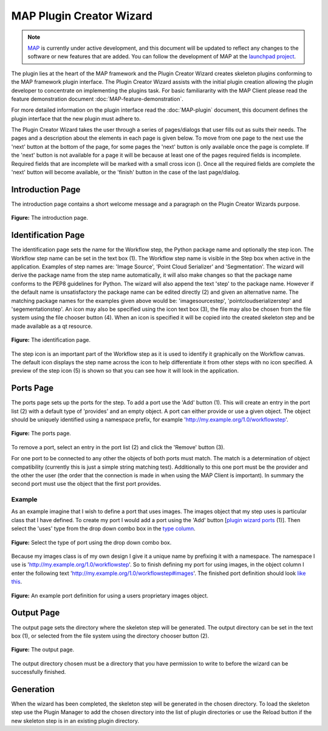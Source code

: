 .. _MAP-plugin-wizard:

=========================
MAP Plugin Creator Wizard
=========================

.. sectionauthor:: Hugh Sorby

.. _launchpad project: http://launchpad.net/mapclient
.. _MAP: https://simtk.org/home/map

.. note::
   `MAP`_ is currently under active development, and this document will be updated to reflect any changes to the software or new features that are added. You can follow the development of MAP at the `launchpad project`_.

The plugin lies at the heart of the MAP framework and the Plugin Creator Wizard creates skeleton plugins conforming to the MAP framework plugin interface.  The Plugin Creator Wizard assists with the initial plugin creation allowing the plugin developer to concentrate on implementing the plugins task.  For basic familiararity with the MAP Client please read the feature demonstration document :doc:`MAP-feature-demonstration`.

For more detailed information on the plugin interface read the :doc:`MAP-plugin` document, this document defines the plugin interface that the new plugin must adhere to.

The Plugin Creator Wizard takes the user through a series of pages/dialogs that user fills out as suits their needs.  The pages and a description about the elements in each page is given below.  To move from one page to the next use the 'next' button at the bottom of the page, for some pages the 'next' button is only available once the page is complete.  If the 'next' button is not available for a page it will be because at least one of the pages required fields is incomplete.  Required fields that are incomplete will be marked with a small cross icon (|cross icon|).  Once all the required fields are complete the 'next' button will become available, or the 'finish' button in the case of the last page/dialog.

.. |cross icon| image:: resources/images/cross.png
   :width: 10px
   :height: 10px

Introduction Page
=================

The introduction page contains a short welcome message and a paragraph on the Plugin Creator Wizards purpose.

.. figure:: resources/images/plugin_wizard_introduction_1.png
   :align: center
   :width: 75%
   
   **Figure:** The introduction page.


Identification Page
===================

The identification page sets the name for the Workflow step, the Python package name and optionally the step icon.  The Workflow step name can be set in the text box (1).  The Workflow step name is visible in the Step box when active in the application.  Examples of step names are: 'Image Source', 'Point Cloud Serializer' and 'Segmentation'.  The wizard will derive the package name from the step name automatically, it will also make changes so that the package name conforms to the PEP8 guidelines for Python.  The wizard will also append the text 'step' to the package name.  However if the default name is unsatisfactory the package name can be edited directly (2) and given an alternative name.  The matching package names for the examples given above would be: 'imagesourcestep', 'pointcloudserializerstep' and 'segementationstep'.  An icon may also be specified using the icon text box (3), the file may also be chosen from the file system using the file chooser button (4).  When an icon is specified it will be copied into the created skeleton step and be made available as a qt resource.

.. figure:: resources/images/plugin_wizard_identify_1.png
   :align: center
   :width: 75%
   
   **Figure:** The identification page.

The step icon is an important part of the Workflow step as it is used to identify it graphically on the Workflow canvas.  The default icon displays the step name across the icon to help differentiate it from other steps with no icon specified.  A preview of the step icon (5) is shown so that you can see how it will look in the application.

Ports Page
==========

The ports page sets up the ports for the step.  To add a port use the 'Add' button (1).  This will create an entry in the port list (2) with a default type of 'provides' and an empty object.  A port can either provide or use a given object.  The object should be uniquely identified using a namespace prefix, for example 'http://my.example.org/1.0/workflowstep'.

.. _`plugin wizard ports`:

.. figure:: resources/images/plugin_wizard_ports_1.png
   :align: center
   :width: 75%
   
   **Figure:** The ports page.

To remove a port, select an entry in the port list (2) and click the 'Remove' button (3).

For one port to be connected to any other the objects of both ports must match.  The match is a determination of object compatibility (currently this is just a simple string matching test).  Additionally to this one port must be the provider and the other the user (the order that the connection is made in when using the MAP Client is important).  In summary the second port must use the object that the first port provides. 

Example
-------

As an example imagine that I wish to define a port that uses images.  The images object that my step uses is particular class that I have defined.  To create my port I would add a port using the 'Add' button [`plugin wizard ports`_ (1)].  Then select the 'uses' type from the drop down combo box in the `type column`_. 

.. _`type column`:

.. figure:: resources/images/plugin_wizard_ports_type_1.png
   :align: center
   :width: 75%
   
   **Figure:** Select the type of port using the drop down combo box.

Because my images class is of my own design I give it a unique name by prefixing it with a namespace.  The namespace I use is 'http://my.example.org/1.0/workflowstep'.  So to finish defining my port for using images, in the object column I enter the following text 'http://my.example.org/1.0/workflowstep#images'.  The finished port definition should look `like this`_.

.. _`like this`:

.. figure:: resources/images/plugin_wizard_ports_definition_1.png
   :align: center
   :width: 75%
   
   **Figure:** An example port definition for using a users proprietary images object.

Output Page
===========

The output page sets the directory where the skeleton step will be generated.  The output directory can be set in the text box (1), or selected from the file system using the directory chooser button (2).

.. figure:: resources/images/plugin_wizard_output_1.png
   :align: center
   :width: 75%
   
   **Figure:** The output page.

The output directory chosen must be a directory that you have permission to write to before the wizard can be successfully finished.

Generation
==========

When the wizard has been completed, the skeleton step will be generated in the chosen directory.  To load the skeleton step use the Plugin Manager to add the chosen directory into the list of plugin directories or use the Reload button if the new skeleton step is in an existing plugin directory.

